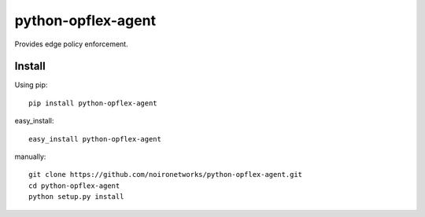 ===================
python-opflex-agent
===================

Provides edge policy enforcement.

Install
=======

Using pip::

    pip install python-opflex-agent

easy_install::

    easy_install python-opflex-agent

manually::

    git clone https://github.com/noironetworks/python-opflex-agent.git
    cd python-opflex-agent
    python setup.py install
